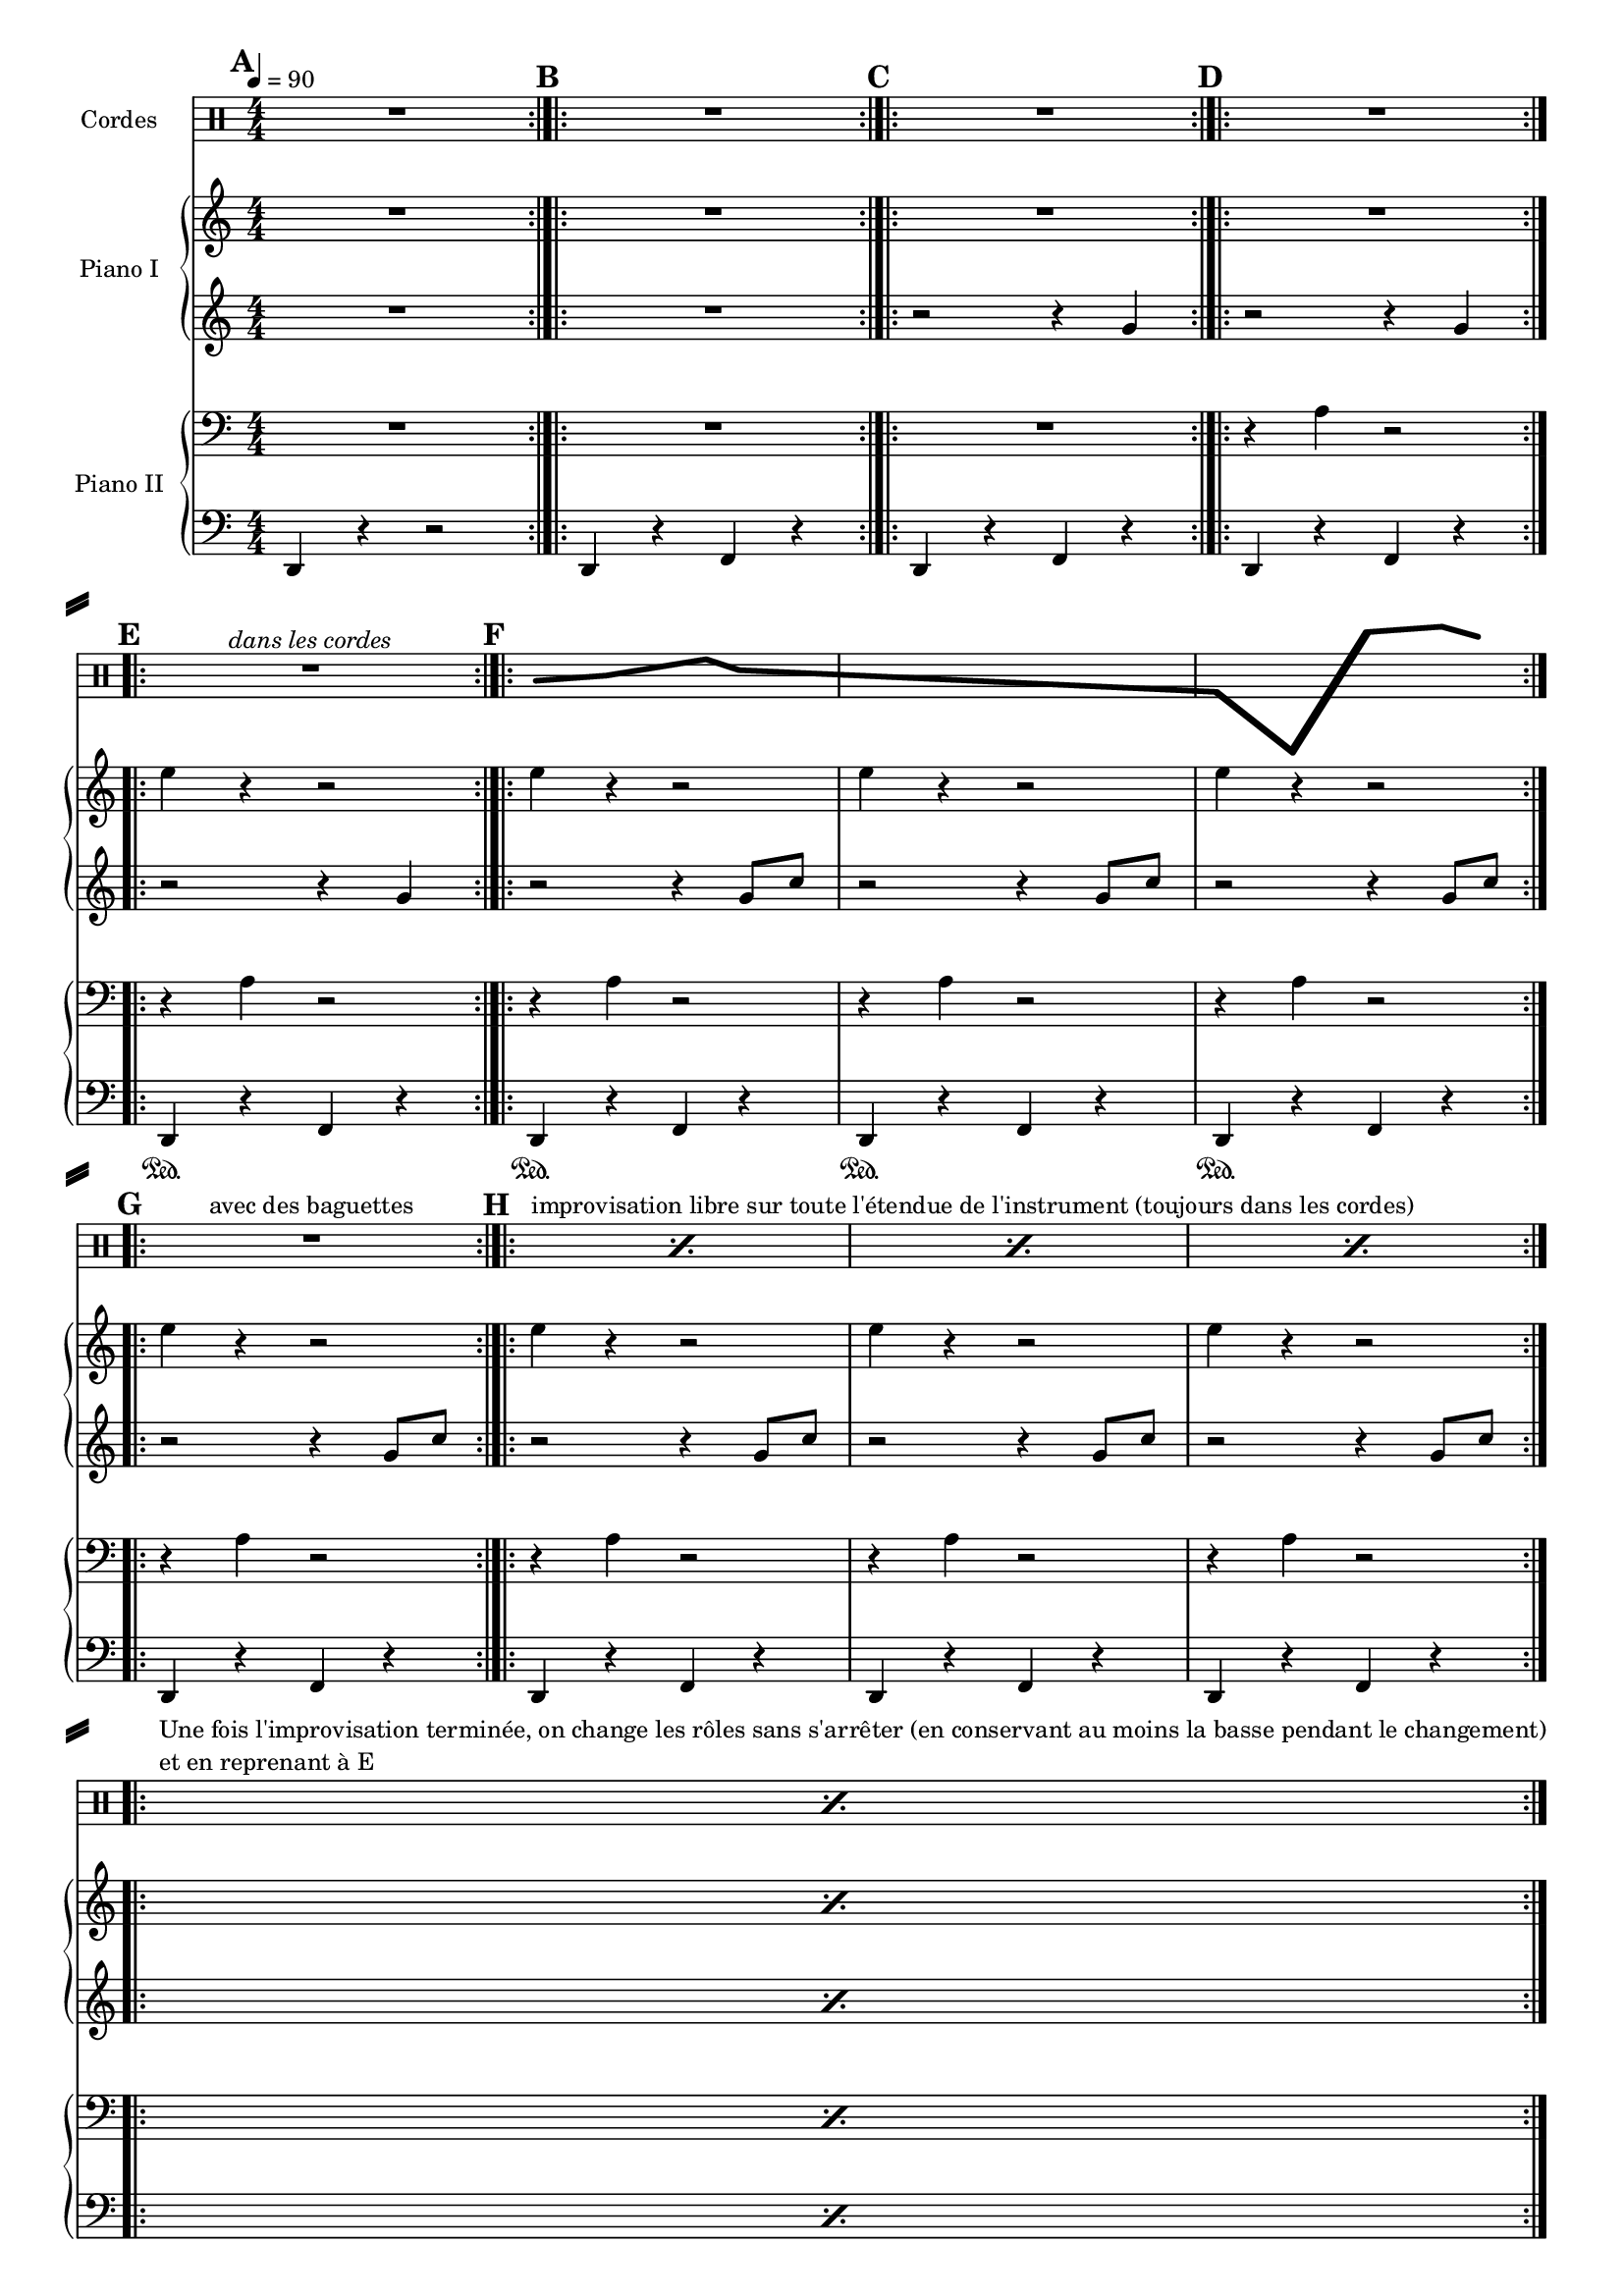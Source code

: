 \version "2.14.2"

#(set-global-staff-size 16)

\header {
% title = "Théorie des cordes"
 % composer = "Philippe Massart"
  % Supprimer le pied de page par défaut
  tagline = ##f
}

\layout {
  \context {
    \Score
    \remove "Bar_number_engraver"
  }
}
makePercent =
#(define-music-function (parser location note) (ly:music?)
   "Make a percent repeat the same length as NOTE."
   (make-music 'PercentEvent
               'length (ly:music-length note)))
global = {
  \key c \major
  \numericTimeSignature
  \time 4/4
  \tempo 4=90
  \set Score.markFormatter = #format-mark-box-letters
}

cordes = \relative c' {
  \global
  % En avant la musique !
  \clef percussion
  R1*4
  R1^\markup{\italic "dans les cordes"}
  \makeClusters {b4^\markup{"avec paume et doigts"} c8 d e f d4}
  \makeClusters{c1 g4 c,, d'''  e8 c }
  R1^\markup{avec des baguettes}
  \override Staff.NoteHead  #'style = #'diamond
   s8*0^\markup{improvisation libre sur toute l'étendue de l'instrument (toujours dans les cordes)} \makePercent s1
   \makePercent s1
   \makePercent s1
   %s8*0^\markup{\column {\line{Une fois l'improvisation terminée, on change} \line{les rôles tout en conservant au moins la basse en reprenant à E}}} \makePercent s1
   s8*0^\markup{\column {\line{Une fois l'improvisation terminée, on change les rôles sans s'arrêter (en conservant au moins la basse pendant le changement)} \line {et en reprenant à E}}} \makePercent s1
   
}

rightPianoI = \relative c'' {
  \global
  % En avant la musique !
  R1*4
  \repeat unfold 8 {e4 r r2}
  \makePercent s1
}

leftPianoI = \relative c'' {
  \global
  % En avant la musique !
  R1*2
 \repeat unfold 3 {r2 r4 g}
 \repeat unfold 7 {r2 r4 g8 c}
\makePercent s1
}

rightPianoII = \relative c' {
  \global
  % En avant la musique !
  R1*3
  \repeat unfold 9 {r4 a r2}
  \makePercent s1
}

leftPianoII = \relative c {
  \global
  % En avant la musique !
  
  \mark \default d,4 r r2 \bar ":|.|:"
  \repeat unfold 3 {\mark \default d4 r f r \bar ":|.|:"} \break
  \mark \default d4\sustainOn r f r \bar ":|.|:"
  \mark \default d4\sustainOn r f r 
   d4\sustainOn r f r 
   d4\sustainOn r f r \bar ":|.|:" \break
   \mark \default d4 r f r \bar ":|.|:"
   \mark \default d4 r f r 
    d4 r f r \noBreak
   d4 r f r \bar ":|.|:" \break
   \makePercent s1 \bar ":|.|:"

  
}

pianoIPart = \new PianoStaff \with {
  instrumentName = "Piano I"
} <<
  \new Staff = "right" \with {
    midiInstrument = "acoustic grand"
  } \rightPianoI
  \new Staff = "left" \with {
    midiInstrument = "acoustic grand"
  }  \leftPianoI 
>>

pianoIIPart = \new PianoStaff \with {
  instrumentName = "Piano II"
} <<
  \new Staff = "right" \with {
    midiInstrument = "acoustic grand"
  } { \clef bass \rightPianoII }
  \new Staff = "left" \with {
    midiInstrument = "acoustic grand"
  } { \clef bass \leftPianoII }
>>

\score {
  <<
    \new Staff  \with {instrumentName = "Cordes"} \cordes
    \pianoIPart
    \pianoIIPart
  >>
  \layout { }
  \midi { }
}
\paper {
  system-separator-markup = \slashSeparator
  ragged-last-bottom = ##f
}